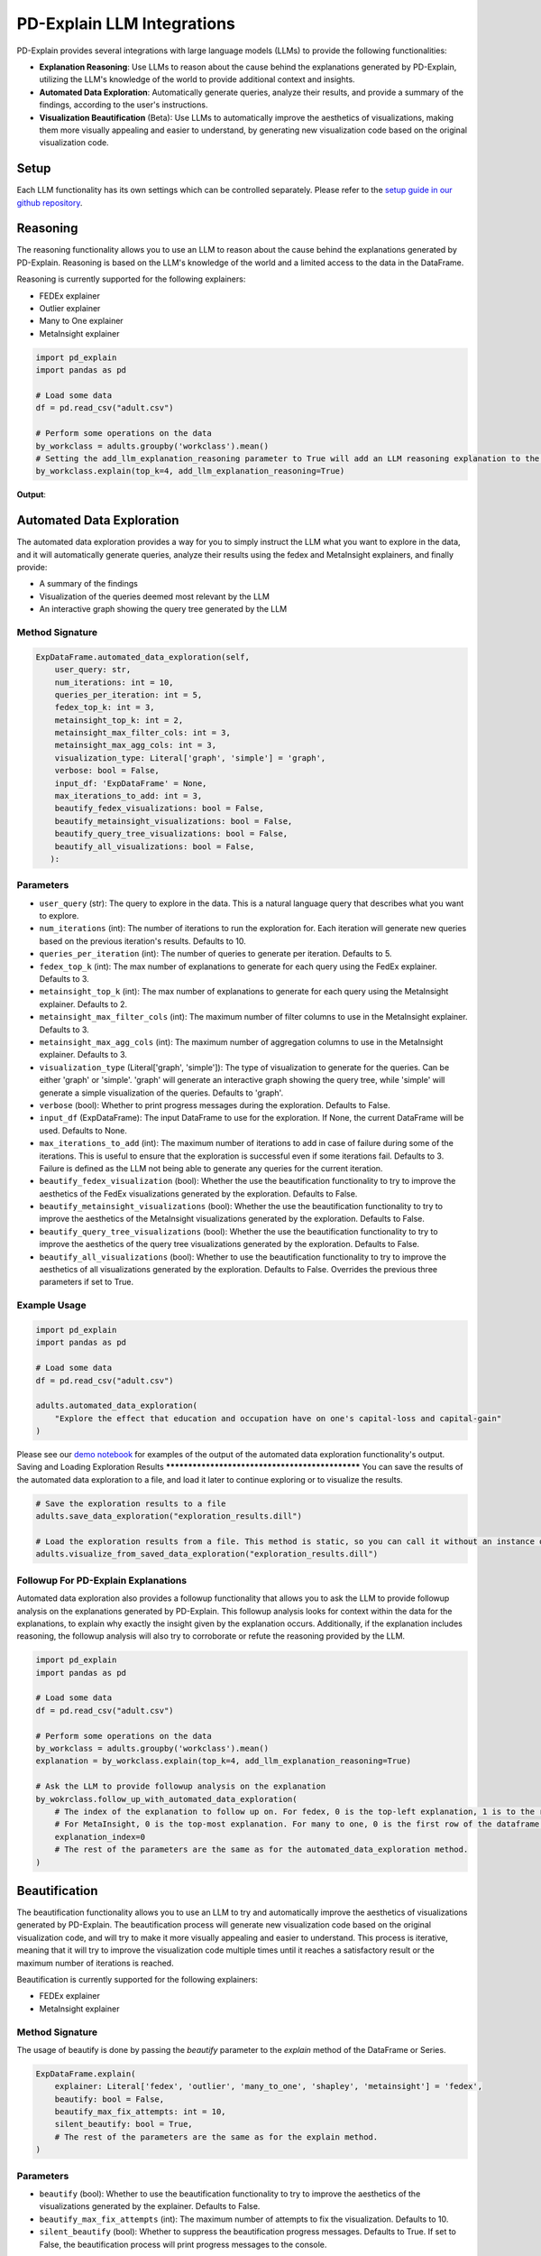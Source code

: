 .. _llm-integrations:

PD-Explain LLM Integrations
=============================
PD-Explain provides several integrations with large language models (LLMs) to provide the following functionalities:

- **Explanation Reasoning**: Use LLMs to reason about the cause behind the explanations generated by PD-Explain, utilizing the LLM's knowledge of the world to provide additional context and insights.
- **Automated Data Exploration**: Automatically generate queries, analyze their results, and provide a summary of the findings, according to the user's instructions.
- **Visualization Beautification** (Beta): Use LLMs to automatically improve the aesthetics of visualizations, making them more visually appealing and easier to understand, by generating new visualization code based on the original visualization code.

Setup
----------------------
Each LLM functionality has its own settings which can be controlled separately.
Please refer to the `setup guide in our github repository <https://github.com/analysis-bots/pd-explain/blob/main/Examples/Notebooks/LLM%20Setup%20Guide.ipynb>`_.

Reasoning
--------------------------
The reasoning functionality allows you to use an LLM to reason about the cause behind the explanations generated by PD-Explain.
Reasoning is based on the LLM's knowledge of the world and a limited access to the data in the DataFrame.

Reasoning is currently supported for the following explainers:

- FEDEx explainer
- Outlier explainer
- Many to One explainer
- MetaInsight explainer

.. code-block:: python

    import pd_explain
    import pandas as pd

    # Load some data
    df = pd.read_csv("adult.csv")

    # Perform some operations on the data
    by_workclass = adults.groupby('workclass').mean()
    # Setting the add_llm_explanation_reasoning parameter to True will add an LLM reasoning explanation to the output.
    by_workclass.explain(top_k=4, add_llm_explanation_reasoning=True)

**Output**:

.. image:: reasoning_example.png

Automated Data Exploration
-----------------------------
The automated data exploration provides a way for you to simply instruct the LLM what you want to explore in the data,
and it will automatically generate queries, analyze their results using the fedex and MetaInsight explainers, and finally provide:

- A summary of the findings
- Visualization of the queries deemed most relevant by the LLM
- An interactive graph showing the query tree generated by the LLM

Method Signature
***********************

.. code-block:: python

    ExpDataFrame.automated_data_exploration(self,
        user_query: str,
        num_iterations: int = 10,
        queries_per_iteration: int = 5,
        fedex_top_k: int = 3,
        metainsight_top_k: int = 2,
        metainsight_max_filter_cols: int = 3,
        metainsight_max_agg_cols: int = 3,
        visualization_type: Literal['graph', 'simple'] = 'graph',
        verbose: bool = False,
        input_df: 'ExpDataFrame' = None,
        max_iterations_to_add: int = 3,
        beautify_fedex_visualizations: bool = False,
        beautify_metainsight_visualizations: bool = False,
        beautify_query_tree_visualizations: bool = False,
        beautify_all_visualizations: bool = False,
       ):

Parameters
************************
- ``user_query`` (str): The query to explore in the data. This is a natural language query that describes what you want to explore.
- ``num_iterations`` (int): The number of iterations to run the exploration for. Each iteration will generate new queries based on the previous iteration's results. Defaults to 10.
- ``queries_per_iteration`` (int): The number of queries to generate per iteration. Defaults to 5.
- ``fedex_top_k`` (int): The max number of explanations to generate for each query using the FedEx explainer. Defaults to 3.
- ``metainsight_top_k`` (int): The max number of explanations to generate for each query using the MetaInsight explainer. Defaults to 2.
- ``metainsight_max_filter_cols`` (int): The maximum number of filter columns to use in the MetaInsight explainer. Defaults to 3.
- ``metainsight_max_agg_cols`` (int): The maximum number of aggregation columns to use in the MetaInsight explainer. Defaults to 3.
- ``visualization_type`` (Literal['graph', 'simple']): The type of visualization to generate for the queries. Can be either 'graph' or 'simple'. 'graph' will generate an interactive graph showing the query tree, while 'simple' will generate a simple visualization of the queries. Defaults to 'graph'.
- ``verbose`` (bool): Whether to print progress messages during the exploration. Defaults to False.
- ``input_df`` (ExpDataFrame): The input DataFrame to use for the exploration. If None, the current DataFrame will be used. Defaults to None.
- ``max_iterations_to_add`` (int): The maximum number of iterations to add in case of failure during some of the iterations. This is useful to ensure that the exploration is successful even if some iterations fail. Defaults to 3. Failure is defined as the LLM not being able to generate any queries for the current iteration.
- ``beautify_fedex_visualization`` (bool): Whether the use the beautification functionality to try to improve the aesthetics of the FedEx visualizations generated by the exploration. Defaults to False.
- ``beautify_metainsight_visualizations`` (bool): Whether the use the beautification functionality to try to improve the aesthetics of the MetaInsight visualizations generated by the exploration. Defaults to False.
- ``beautify_query_tree_visualizations`` (bool): Whether the use the beautification functionality to try to improve the aesthetics of the query tree visualizations generated by the exploration. Defaults to False.
- ``beautify_all_visualizations`` (bool): Whether to use the beautification functionality to try to improve the aesthetics of all visualizations generated by the exploration. Defaults to False. Overrides the previous three parameters if set to True.

Example Usage
************************

.. code-block:: python

    import pd_explain
    import pandas as pd

    # Load some data
    df = pd.read_csv("adult.csv")

    adults.automated_data_exploration(
        "Explore the effect that education and occupation have on one's capital-loss and capital-gain"
    )

Please see our `demo notebook <https://github.com/analysis-bots/pd-explain/blob/main/Examples/Notebooks/LLM%20Automated%20Exploration%20Demo.ipynb>`_ for examples of the output of the automated data exploration functionality's output.
Saving and Loading Exploration Results
************************************************
You can save the results of the automated data exploration to a file, and load it later to continue exploring or to visualize the results.

.. code-block:: python

    # Save the exploration results to a file
    adults.save_data_exploration("exploration_results.dill")

    # Load the exploration results from a file. This method is static, so you can call it without an instance of ExpDataFrame.
    adults.visualize_from_saved_data_exploration("exploration_results.dill")

Followup For PD-Explain Explanations
********************************
Automated data exploration also provides a followup functionality that allows you to ask the LLM to provide followup analysis on the explanations generated by PD-Explain.
This followup analysis looks for context within the data for the explanations, to explain why exactly the insight given by the explanation occurs.
Additionally, if the explanation includes reasoning, the followup analysis will also try to corroborate or refute the reasoning provided by the LLM.

.. code-block:: python

    import pd_explain
    import pandas as pd

    # Load some data
    df = pd.read_csv("adult.csv")

    # Perform some operations on the data
    by_workclass = adults.groupby('workclass').mean()
    explanation = by_workclass.explain(top_k=4, add_llm_explanation_reasoning=True)

    # Ask the LLM to provide followup analysis on the explanation
    by_wokrclass.follow_up_with_automated_data_exploration(
        # The index of the explanation to follow up on. For fedex, 0 is the top-left explanation, 1 is to the right of it, so on.
        # For MetaInsight, 0 is the top-most explanation. For many to one, 0 is the first row of the dataframe.
        explanation_index=0
        # The rest of the parameters are the same as for the automated_data_exploration method.
    )

Beautification
---------------------------
The beautification functionality allows you to use an LLM to try and automatically improve the aesthetics of visualizations generated by PD-Explain.
The beautification process will generate new visualization code based on the original visualization code, and will try to make it more visually appealing and easier to understand.
This process is iterative, meaning that it will try to improve the visualization code multiple times until it reaches a satisfactory result or the maximum number of iterations is reached.

Beautification is currently supported for the following explainers:

- FEDEx explainer
- MetaInsight explainer

Method Signature
***********************
The usage of beautify is done by passing the `beautify` parameter to the `explain` method of the DataFrame or Series.

.. code-block:: python

    ExpDataFrame.explain(
        explainer: Literal['fedex', 'outlier', 'many_to_one', 'shapley', 'metainsight'] = 'fedex',
        beautify: bool = False,
        beautify_max_fix_attempts: int = 10,
        silent_beautify: bool = True,
        # The rest of the parameters are the same as for the explain method.
    )

Parameters
***********************
- ``beautify`` (bool): Whether to use the beautification functionality to try to improve the aesthetics of the visualizations generated by the explainer. Defaults to False.
- ``beautify_max_fix_attempts`` (int): The maximum number of attempts to fix the visualization. Defaults to 10.
- ``silent_beautify`` (bool): Whether to suppress the beautification progress messages. Defaults to True. If set to False, the beautification process will print progress messages to the console.

Example Usage
***********************
.. code-block:: python

    import pd_explain
    import pandas as pd

    # Load some data
    df = pd.read_csv("adult.csv")

    # Perform some operations on the data
    low_income = adults[adults['label'] == '<=50K']

    # Explain the data and beautify the visualizations
    low_income.explain(top_k=4, beautify=True)

**Output**:

.. image:: pd_explain_beautification_example.jpg

On the left, is the original visualization generated by PD-Explain, and on the right is the beautified version of the same visualization.

You will be provided with both visualizations in an interactive widget.
